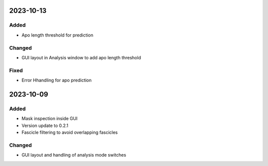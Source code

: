 
2023-10-13
==========

Added
-----

- Apo length threshold for prediction

Changed
-------

- GUI layout in Analysis window to add apo length threshold

Fixed
-----

- Error Hhandling for apo prediction

2023-10-09
==========

Added
-----

- Mask inspection inside GUI
- Version update to 0.2.1
- Fascicle filtering to avoid overlapping fascicles

Changed
-------

- GUI layout and handling of analysis mode switches
